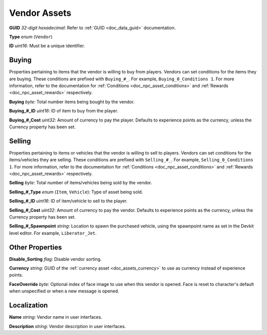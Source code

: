 .. _doc_npc_asset_vendor:

Vendor Assets
=============

**GUID** *32-digit hexadecimal*: Refer to :ref:`GUID <doc_data_guid>` documentation.

**Type** *enum* (``Vendor``)

**ID** *uint16*: Must be a unique identifier.

Buying
------

Properties pertaining to items that the vendor is willing to buy from players. Vendors can set conditions for the items they are buying. These conditions are prefixed with ``Buying_#_``. For example, ``Buying_0_Conditions 1``. For more information, refer to the documentation for :ref:`Conditions <doc_npc_asset_conditions>` and :ref:`Rewards <doc_npc_asset_rewards>` respectively.

**Buying** *byte*: Total number items being bought by the vendor.

**Buying\_#\_ID** *uint16*: ID of item to buy from the player.

**Buying\_#\_Cost** *uint32*: Amount of currency to pay the player. Defaults to experience points as the currency, unless the Currency property has been set.

Selling
-------

Properties pertaining to items or vehicles that the vendor is willing to sell to players. Vendors can set conditions for the items/vehicles they are selling. These conditions are prefixed with ``Selling_#_``. For example, ``Selling_0_Conditions 1``. For more information, refer to the documentation for :ref:`Conditions <doc_npc_asset_conditions>` and :ref:`Rewards <doc_npc_asset_rewards>` respectively.

**Selling** *byte*: Total number of items/vehicles being sold by the vendor.

**Selling\_#\_Type** *enum* (``Item``, ``Vehicle``): Type of asset being sold.

**Selling\_#\_ID** *uint16*: ID of item/vehicle to sell to the player.

**Selling\_#\_Cost** *uint32*: Amount of currency to pay the vendor. Defaults to experience points as the currency, unless the Currency property has been set.

**Selling\_#\_Spawnpoint** *string*: Location to spawn the purchased vehicle, using the spawnpoint name as set in the Devkit level editor. For example, ``Liberator_Jet``.

Other Properties
----------------

**Disable_Sorting** *flag*: Disable vendor sorting.

**Currency** *string*: GUID of the :ref:`currency asset <doc_assets_currency>` to use as currency instead of experience points.

**FaceOverride** *byte*: Optional index of face image to use when this vendor is opened. Face is reset to character's default when unspecified or when a new message is opened.

Localization
------------

**Name** *string*: Vendor name in user interfaces.

**Description** *string*: Vendor description in user interfaces. 
